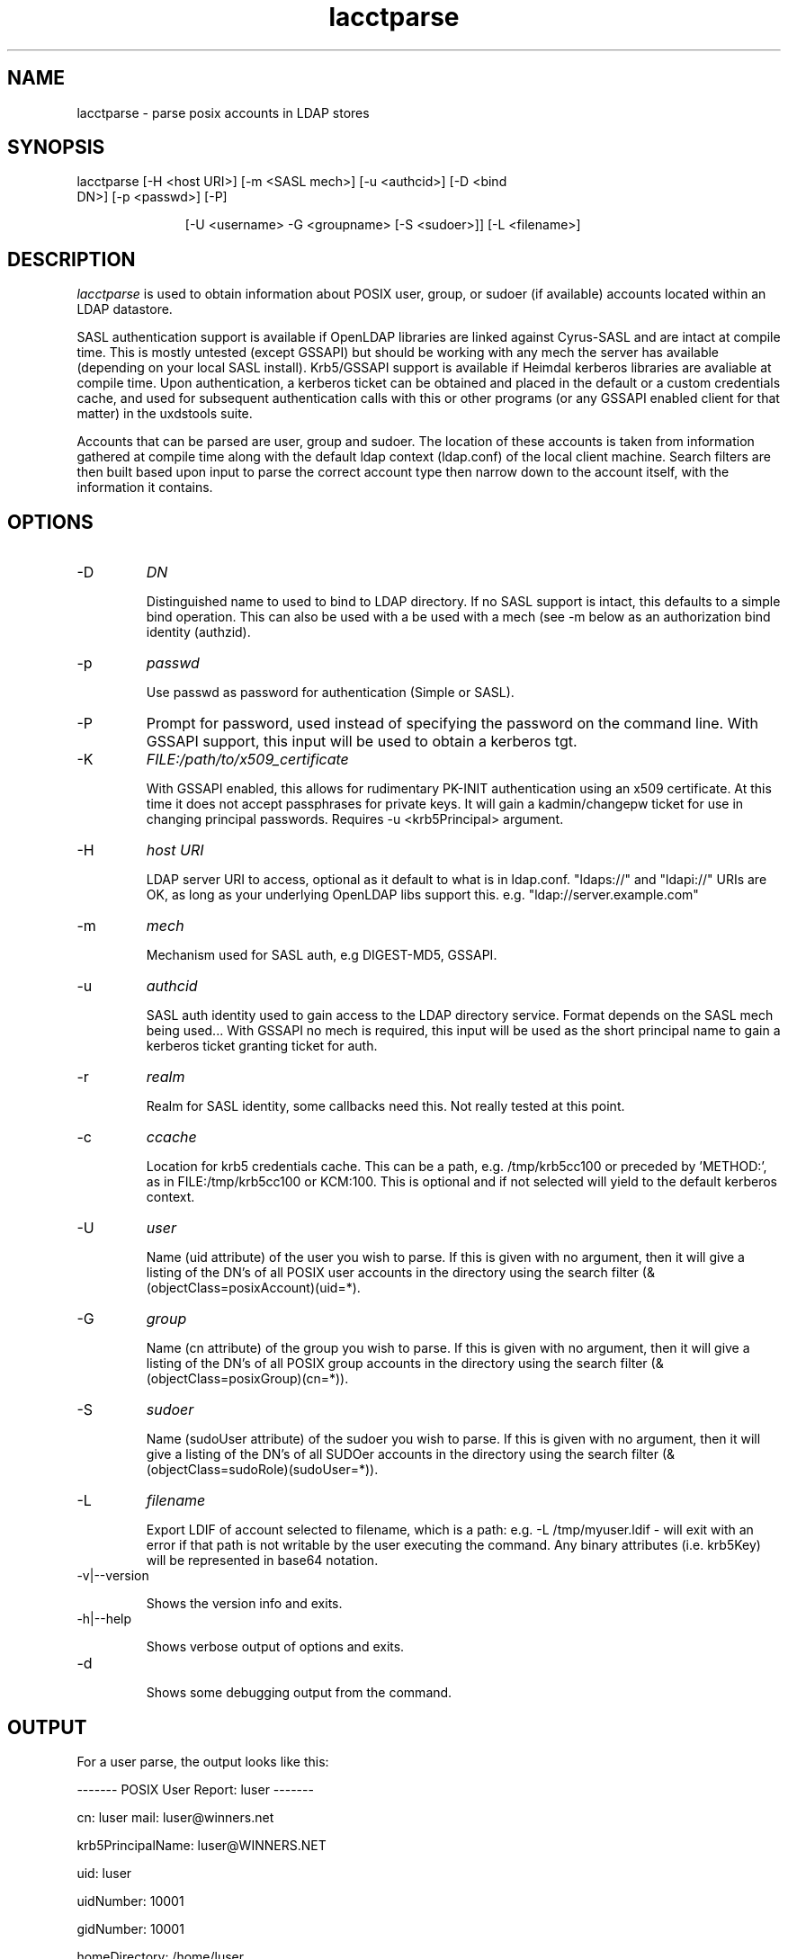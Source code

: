 .TH lacctparse 1 "November 6, 2012" uxdstools uxdstools

.SH NAME

lacctparse \- parse posix accounts in LDAP stores

.SH SYNOPSIS
.TP 11 
lacctparse [\-H <host URI>] [\-m <SASL mech>] [\-u <authcid>] [\-D <bind DN>] [\-p <passwd>] [\-P] 

[\-U <username> \-G <groupname> [\-S <sudoer>]] [\-L <filename>]

.SH DESCRIPTION
.ul
lacctparse 
is used to obtain information about POSIX user, group, or sudoer (if available) accounts located within an LDAP datastore.

SASL authentication support is available if OpenLDAP libraries are linked against Cyrus\-SASL and are intact at compile time. This is mostly untested (except GSSAPI) but should be working with any mech the server has available (depending on your local SASL install). Krb5/GSSAPI support is available if Heimdal kerberos libraries are avaliable at compile time. Upon authentication, a kerberos ticket can be obtained and placed in the default or a custom credentials cache, and used for subsequent authentication calls with this or other programs (or any GSSAPI enabled client for that matter) in the uxdstools suite.

Accounts that can be parsed are user, group and sudoer. The location of these accounts is taken from information gathered at compile time along with the default ldap context (ldap.conf) of the local client machine. Search filters are then built based upon input to parse the correct account type then narrow down to the account itself, with the information it contains.

.SH OPTIONS
.TP 
\-D 
.ul
DN

Distinguished name to used to bind to LDAP directory. If no SASL support is intact, this defaults to a simple bind operation. This can also be used with a be used with a mech (see \-m below as an authorization bind identity (authzid).
.TP
\-p 
.ul
passwd 

Use passwd as password for authentication (Simple or SASL).
.TP
\-P
Prompt for password, used instead of specifying the password on the command line. With GSSAPI support, this input will be used to obtain a kerberos tgt.
.TP        
\-K
.ul
FILE:/path/to/x509_certificate

With GSSAPI enabled, this allows for rudimentary PK-INIT authentication using an x509 certificate.  At this time it does not accept passphrases for private keys.  It will gain a kadmin/changepw ticket for use in changing principal passwords. Requires -u <krb5Principal> argument.
.TP
\-H 
.ul
host URI 

LDAP server URI to access, optional as it default to what is in ldap.conf. "ldaps://" and "ldapi://" URIs are OK, as long as your underlying OpenLDAP libs support this. e.g. "ldap://server.example.com"
.TP
\-m
.ul    
mech 

Mechanism used for SASL auth, e.g DIGEST-MD5, GSSAPI.
.TP
\-u 
.ul
authcid

SASL auth identity used to gain access to the LDAP directory service. Format depends on the SASL mech being used... With GSSAPI no mech is required, this input will be used as the short principal name to gain a kerberos ticket granting ticket for auth.
.TP
\-r 
.ul    
realm 

Realm for SASL identity, some callbacks need this.  Not really tested at this point.
.TP
\-c
.ul
ccache

Location for krb5 credentials cache. This can be a path, e.g. /tmp/krb5cc100 or preceded by 'METHOD:', as in FILE:/tmp/krb5cc100 or KCM:100. This is optional and if not selected will yield to the default kerberos context.
.TP
\-U 
.ul
user

Name (uid attribute) of the user you wish to parse.  If this is given with no argument, then it will give a listing of the DN's of all POSIX user accounts in the directory using the search filter (&(objectClass=posixAccount)(uid=*). 
.TP
\-G 
.ul
group

Name (cn attribute) of the group you wish to parse.  If this is given with no argument, then it will give a listing of the DN's of all POSIX group accounts in the directory using the search filter (&(objectClass=posixGroup)(cn=*)).
.TP
\-S
.ul    
sudoer

Name (sudoUser attribute) of the sudoer you wish to parse.  If this is given with no argument, then it will give a listing of the DN's of all SUDOer accounts in the directory using the search filter (&(objectClass=sudoRole)(sudoUser=*)).
.TP
\-L
.ul
filename

Export LDIF of account selected to filename, which is a path: e.g. -L /tmp/myuser.ldif - will exit with an error if that path is not writable by the user executing the command. Any binary attributes (i.e. krb5Key) will be represented in base64 notation. 
.TP
\-v|\-\-version 

Shows the version info and exits.
.TP
\-h|\-\-help 

Shows verbose output of options and exits.
.TP
\-d 

Shows some debugging output from the command.


.SH OUTPUT
For a user parse, the output looks like this:

------- POSIX User Report: luser ------- 

cn: luser mail: luser@winners.net 

krb5PrincipalName: luser@WINNERS.NET 

uid: luser 

uidNumber: 10001

gidNumber: 10001

homeDirectory: /home/luser 

loginShell: /bin/sh

krb5PasswordEnd: 20080315000055Z

sn: Brown

givenName: Michael

gecos:  Brown,Michael;Lusers for Winners



For a group parse, like this:



------- POSIX Group Report: slakaz ------- 

cn: slakaz

memberUid: luser 

memberUid: sunshine

memberUid: onedude 

gidNumber: 10001 

description: Lusers for Winners



For a sudoer, like this:



------- SUDOer Report: %winners ------- 

cn: %winners 

sudoCommand: /usr/bin/command

sudoCommand: /usr/sbin/binary

sudoOption: !authenticate



.SH AUTHOR
Michael Brown <mikal@mikro\-net.com>
